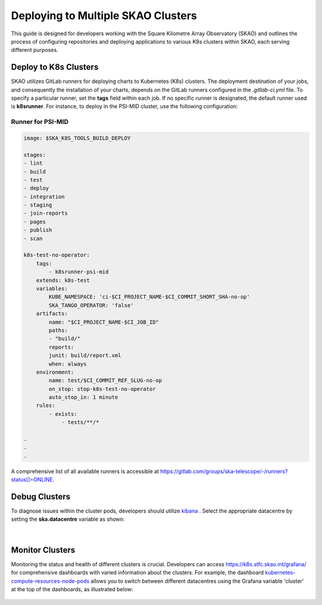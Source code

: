 ***********************************
Deploying to Multiple SKAO Clusters
***********************************

This guide is designed for developers working with the Square Kilometre Array Observatory (SKAO) and outlines the process of configuring repositories and deploying applications to various K8s clusters within SKAO, each serving different purposes.

Deploy to K8s Clusters
======================

SKAO utilizes GitLab runners for deploying charts to Kubernetes (K8s) clusters. The deployment destination of your jobs, and consequently the installation of your charts, depends on the GitLab runners configured in the `.gitlab-ci.yml` file. To specify a particular runner, set the **tags** field within each job. If no specific runner is designated, the default runner used is **k8srunner**. For instance, to deploy in the PSI-MID cluster, use the following configuration:

Runner for PSI-MID
------------------

.. code-block::

    image: $SKA_K8S_TOOLS_BUILD_DEPLOY

    stages:
    - lint
    - build
    - test
    - deploy
    - integration
    - staging
    - join-reports
    - pages
    - publish
    - scan

    k8s-test-no-operator:
        tags:
            - k8srunner-psi-mid
        extends: k8s-test
        variables:
            KUBE_NAMESPACE: 'ci-$CI_PROJECT_NAME-$CI_COMMIT_SHORT_SHA-no-op'
            SKA_TANGO_OPERATOR: 'false'
        artifacts:
            name: "$CI_PROJECT_NAME-$CI_JOB_ID"
            paths:
            - "build/"
            reports:
            junit: build/report.xml
            when: always
        environment:
            name: test/$CI_COMMIT_REF_SLUG-no-op
            on_stop: stop-k8s-test-no-operator
            auto_stop_in: 1 minute
        rules:
            - exists:
                - tests/**/*

    .
    .
    .

A comprehensive list of all available runners is accessible at https://gitlab.com/groups/ska-telescope/-/runners?status[]=ONLINE.

Debug Clusters
==============

To diagnose issues within the cluster pods, developers should utilize `kibana <https://k8s.stfc.skao.int/kibana/app/logs/>`_ . Select the appropriate datacentre by setting the **ska.datacentre** variable as shown:

.. figure:: images/logging/kibana-datacentre-logs.png
   :scale: 60%
   :alt: Kibana interface demonstrating how to use the ska.datacentre variable for filtering logs specific to a datacentre.
   :align: center
   :figclass: figborder

|

Monitor Clusters
================

Monitoring the status and health of different clusters is crucial. Developers can access https://k8s.stfc.skao.int/grafana/ for comprehensive dashboards with varied information about the clusters. For example, the dashboard `kubernetes-compute-resources-node-pods <https://k8s.stfc.skao.int/grafana/d/200ac8fdbfbb74b39aff88118e4d1c2c/kubernetes-compute-resources-node-pods?orgId=1&refresh=10s&from=now-6h&to=now>`_ allows you to switch between different datacentres using the Grafana variable 'cluster' at the top of the dashboards, as illustrated below:

.. figure:: images/monitoring/grafana-datacentres-variable.JPG
   :scale: 60%
   :alt: Grafana interface showcasing the functionality to switch between clusters using the Grafana variable 'cluster'.
   :align: center
   :figclass: figborder
